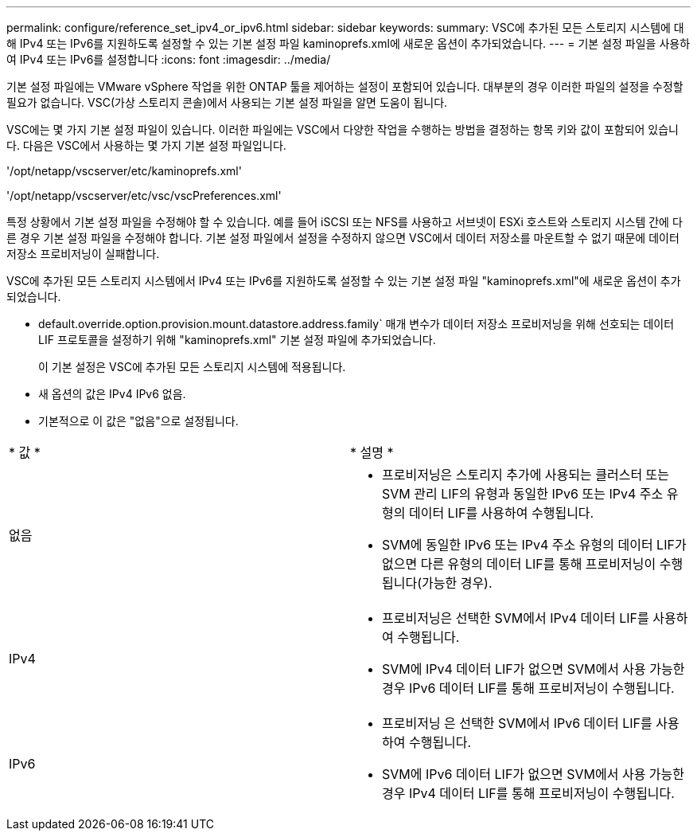 ---
permalink: configure/reference_set_ipv4_or_ipv6.html 
sidebar: sidebar 
keywords:  
summary: VSC에 추가된 모든 스토리지 시스템에 대해 IPv4 또는 IPv6를 지원하도록 설정할 수 있는 기본 설정 파일 kaminoprefs.xml에 새로운 옵션이 추가되었습니다. 
---
= 기본 설정 파일을 사용하여 IPv4 또는 IPv6를 설정합니다
:icons: font
:imagesdir: ../media/


[role="lead"]
기본 설정 파일에는 VMware vSphere 작업을 위한 ONTAP 툴을 제어하는 설정이 포함되어 있습니다. 대부분의 경우 이러한 파일의 설정을 수정할 필요가 없습니다. VSC(가상 스토리지 콘솔)에서 사용되는 기본 설정 파일을 알면 도움이 됩니다.

VSC에는 몇 가지 기본 설정 파일이 있습니다. 이러한 파일에는 VSC에서 다양한 작업을 수행하는 방법을 결정하는 항목 키와 값이 포함되어 있습니다. 다음은 VSC에서 사용하는 몇 가지 기본 설정 파일입니다.

'/opt/netapp/vscserver/etc/kaminoprefs.xml'

'/opt/netapp/vscserver/etc/vsc/vscPreferences.xml'

특정 상황에서 기본 설정 파일을 수정해야 할 수 있습니다. 예를 들어 iSCSI 또는 NFS를 사용하고 서브넷이 ESXi 호스트와 스토리지 시스템 간에 다른 경우 기본 설정 파일을 수정해야 합니다. 기본 설정 파일에서 설정을 수정하지 않으면 VSC에서 데이터 저장소를 마운트할 수 없기 때문에 데이터 저장소 프로비저닝이 실패합니다.

VSC에 추가된 모든 스토리지 시스템에서 IPv4 또는 IPv6를 지원하도록 설정할 수 있는 기본 설정 파일 "kaminoprefs.xml"에 새로운 옵션이 추가되었습니다.

* default.override.option.provision.mount.datastore.address.family` 매개 변수가 데이터 저장소 프로비저닝을 위해 선호되는 데이터 LIF 프로토콜을 설정하기 위해 "kaminoprefs.xml" 기본 설정 파일에 추가되었습니다.
+
이 기본 설정은 VSC에 추가된 모든 스토리지 시스템에 적용됩니다.

* 새 옵션의 값은 IPv4 IPv6 없음.
* 기본적으로 이 값은 "없음"으로 설정됩니다.


|===


| * 값 * | * 설명 * 


 a| 
없음
 a| 
* 프로비저닝은 스토리지 추가에 사용되는 클러스터 또는 SVM 관리 LIF의 유형과 동일한 IPv6 또는 IPv4 주소 유형의 데이터 LIF를 사용하여 수행됩니다.
* SVM에 동일한 IPv6 또는 IPv4 주소 유형의 데이터 LIF가 없으면 다른 유형의 데이터 LIF를 통해 프로비저닝이 수행됩니다(가능한 경우).




 a| 
IPv4
 a| 
* 프로비저닝은 선택한 SVM에서 IPv4 데이터 LIF를 사용하여 수행됩니다.
* SVM에 IPv4 데이터 LIF가 없으면 SVM에서 사용 가능한 경우 IPv6 데이터 LIF를 통해 프로비저닝이 수행됩니다.




 a| 
IPv6
 a| 
* 프로비저닝 은 선택한 SVM에서 IPv6 데이터 LIF를 사용하여 수행됩니다.
* SVM에 IPv6 데이터 LIF가 없으면 SVM에서 사용 가능한 경우 IPv4 데이터 LIF를 통해 프로비저닝이 수행됩니다.


|===